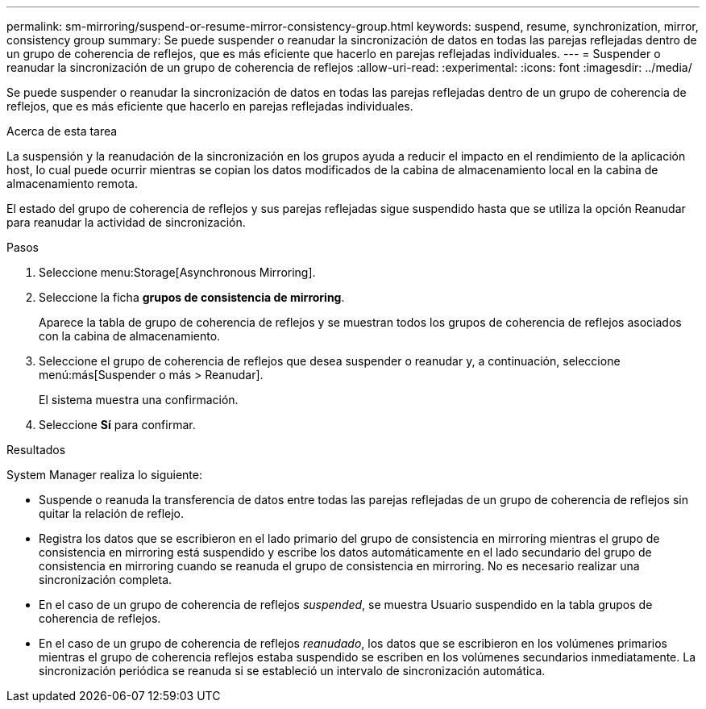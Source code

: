---
permalink: sm-mirroring/suspend-or-resume-mirror-consistency-group.html 
keywords: suspend, resume, synchronization, mirror, consistency group 
summary: Se puede suspender o reanudar la sincronización de datos en todas las parejas reflejadas dentro de un grupo de coherencia de reflejos, que es más eficiente que hacerlo en parejas reflejadas individuales. 
---
= Suspender o reanudar la sincronización de un grupo de coherencia de reflejos
:allow-uri-read: 
:experimental: 
:icons: font
:imagesdir: ../media/


[role="lead"]
Se puede suspender o reanudar la sincronización de datos en todas las parejas reflejadas dentro de un grupo de coherencia de reflejos, que es más eficiente que hacerlo en parejas reflejadas individuales.

.Acerca de esta tarea
La suspensión y la reanudación de la sincronización en los grupos ayuda a reducir el impacto en el rendimiento de la aplicación host, lo cual puede ocurrir mientras se copian los datos modificados de la cabina de almacenamiento local en la cabina de almacenamiento remota.

El estado del grupo de coherencia de reflejos y sus parejas reflejadas sigue suspendido hasta que se utiliza la opción Reanudar para reanudar la actividad de sincronización.

.Pasos
. Seleccione menu:Storage[Asynchronous Mirroring].
. Seleccione la ficha *grupos de consistencia de mirroring*.
+
Aparece la tabla de grupo de coherencia de reflejos y se muestran todos los grupos de coherencia de reflejos asociados con la cabina de almacenamiento.

. Seleccione el grupo de coherencia de reflejos que desea suspender o reanudar y, a continuación, seleccione menú:más[Suspender o más > Reanudar].
+
El sistema muestra una confirmación.

. Seleccione *Sí* para confirmar.


.Resultados
System Manager realiza lo siguiente:

* Suspende o reanuda la transferencia de datos entre todas las parejas reflejadas de un grupo de coherencia de reflejos sin quitar la relación de reflejo.
* Registra los datos que se escribieron en el lado primario del grupo de consistencia en mirroring mientras el grupo de consistencia en mirroring está suspendido y escribe los datos automáticamente en el lado secundario del grupo de consistencia en mirroring cuando se reanuda el grupo de consistencia en mirroring. No es necesario realizar una sincronización completa.
* En el caso de un grupo de coherencia de reflejos _suspended_, se muestra Usuario suspendido en la tabla grupos de coherencia de reflejos.
* En el caso de un grupo de coherencia de reflejos _reanudado_, los datos que se escribieron en los volúmenes primarios mientras el grupo de coherencia reflejos estaba suspendido se escriben en los volúmenes secundarios inmediatamente. La sincronización periódica se reanuda si se estableció un intervalo de sincronización automática.


